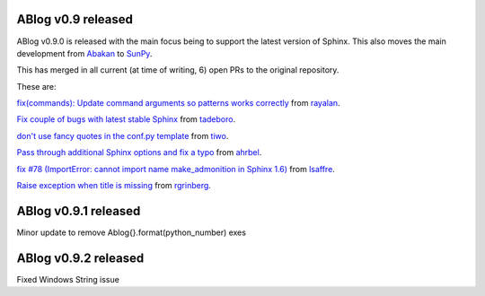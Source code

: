 ABlog v0.9 released
===================

.. post:: Feb 17, 2018
   :author: Nabil
   :category: Release
   :location: World


ABlog v0.9.0 is released with the main focus being to support the latest version of Sphinx.
This also moves the main development from `Abakan`_ to `SunPy`_.

This has merged in all current (at time of writing, 6) open PRs to the original repository.

These are:

`fix(commands): Update command arguments so patterns works correctly <https://github.com/abakan/ablog/pull/96>`_
from `rayalan <https://github.com/rayalan>`_.

`Fix couple of bugs with latest stable Sphinx <https://github.com/abakan/ablog/pull/93>`_ from `tadeboro <https://github.com/tadeboro>`_.

`don't use fancy quotes in the conf.py template <https://github.com/abakan/ablog/pull/87>`_ from `tiwo <https://github.com/tiwo>`_.

`Pass through additional Sphinx options and fix a typo <https://github.com/abakan/ablog/pull/84>`_ from `ahrbel <https://github.com/ahrbe1>`_.

`fix #78 (ImportError: cannot import name make_admonition in Sphinx 1.6) <https://github.com/abakan/ablog/pull/79>`_ from `lsaffre <https://github.com/lsaffre>`_.

`Raise exception when title is missing <https://github.com/abakan/ablog/pull/76>`_ from `rgrinberg <https://github.com/rgrinberg>`_.


.. _Abakan: https://github.com/abakan/ablog
.. _SunPy: https://github.com/sunpy/ablog

ABlog v0.9.1 released
=====================

.. post:: March 2, 2018
   :author: Nabil
   :category: Release
   :location: World

Minor update to remove Ablog{}.format(python_number) exes

ABlog v0.9.2 released
=====================

.. post:: March 4, 2018
   :author: Nabil
   :category: Release
   :location: World

Fixed Windows String issue
